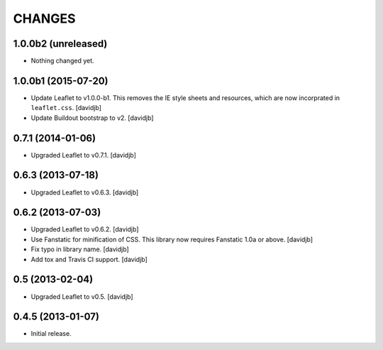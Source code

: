 CHANGES
*******

1.0.0b2 (unreleased)
====================

- Nothing changed yet.


1.0.0b1 (2015-07-20)
====================

- Update Leaflet to v1.0.0-b1.  This removes the IE style sheets and
  resources, which are now incorprated in ``leaflet.css``.
  [davidjb]
- Update Buildout bootstrap to v2.
  [davidjb]


0.7.1 (2014-01-06)
==================

- Upgraded Leaflet to v0.7.1.
  [davidjb]


0.6.3 (2013-07-18)
==================

- Upgraded Leaflet to v0.6.3.
  [davidjb]


0.6.2 (2013-07-03)
==================

- Upgraded Leaflet to v0.6.2.
  [davidjb]
- Use Fanstatic for minification of CSS. This library now requires Fanstatic
  1.0a or above.
  [davidjb]
- Fix typo in library name.
  [davidjb]
- Add tox and Travis CI support.
  [davidjb]


0.5 (2013-02-04)
================

- Upgraded Leaflet to v0.5.
  [davidjb]


0.4.5 (2013-01-07)
==================

- Initial release.
